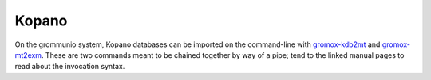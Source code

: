 ..
        SPDX-License-Identifier: CC-BY-SA-4.0 or-later
        SPDX-FileCopyrightText: 2024 grommunio GmbH

######
Kopano
######

On the grommunio system, Kopano databases can be imported on the command-line
with `gromox-kdb2mt <https://docs.grommunio.com/man/gromox-kdb2mt.8.html>`_ and `gromox-mt2exm
<https://docs.grommunio.com/man/gromox-mt2exm.8.html>`_. These are two commands meant to be chained
together by way of a pipe; tend to the linked manual pages to read about the
invocation syntax.

